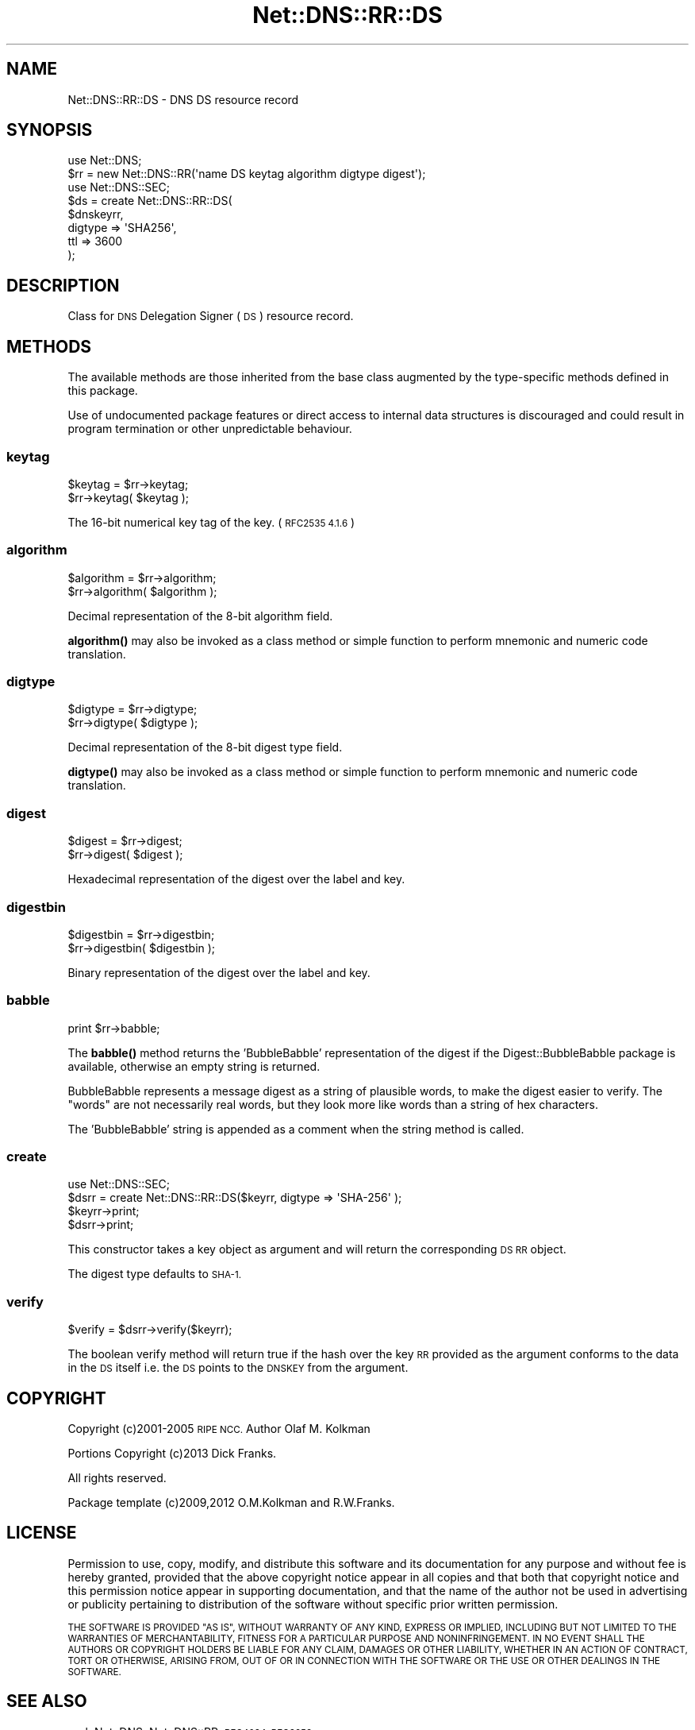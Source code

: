.\" Automatically generated by Pod::Man 4.10 (Pod::Simple 3.35)
.\"
.\" Standard preamble:
.\" ========================================================================
.de Sp \" Vertical space (when we can't use .PP)
.if t .sp .5v
.if n .sp
..
.de Vb \" Begin verbatim text
.ft CW
.nf
.ne \\$1
..
.de Ve \" End verbatim text
.ft R
.fi
..
.\" Set up some character translations and predefined strings.  \*(-- will
.\" give an unbreakable dash, \*(PI will give pi, \*(L" will give a left
.\" double quote, and \*(R" will give a right double quote.  \*(C+ will
.\" give a nicer C++.  Capital omega is used to do unbreakable dashes and
.\" therefore won't be available.  \*(C` and \*(C' expand to `' in nroff,
.\" nothing in troff, for use with C<>.
.tr \(*W-
.ds C+ C\v'-.1v'\h'-1p'\s-2+\h'-1p'+\s0\v'.1v'\h'-1p'
.ie n \{\
.    ds -- \(*W-
.    ds PI pi
.    if (\n(.H=4u)&(1m=24u) .ds -- \(*W\h'-12u'\(*W\h'-12u'-\" diablo 10 pitch
.    if (\n(.H=4u)&(1m=20u) .ds -- \(*W\h'-12u'\(*W\h'-8u'-\"  diablo 12 pitch
.    ds L" ""
.    ds R" ""
.    ds C` ""
.    ds C' ""
'br\}
.el\{\
.    ds -- \|\(em\|
.    ds PI \(*p
.    ds L" ``
.    ds R" ''
.    ds C`
.    ds C'
'br\}
.\"
.\" Escape single quotes in literal strings from groff's Unicode transform.
.ie \n(.g .ds Aq \(aq
.el       .ds Aq '
.\"
.\" If the F register is >0, we'll generate index entries on stderr for
.\" titles (.TH), headers (.SH), subsections (.SS), items (.Ip), and index
.\" entries marked with X<> in POD.  Of course, you'll have to process the
.\" output yourself in some meaningful fashion.
.\"
.\" Avoid warning from groff about undefined register 'F'.
.de IX
..
.nr rF 0
.if \n(.g .if rF .nr rF 1
.if (\n(rF:(\n(.g==0)) \{\
.    if \nF \{\
.        de IX
.        tm Index:\\$1\t\\n%\t"\\$2"
..
.        if !\nF==2 \{\
.            nr % 0
.            nr F 2
.        \}
.    \}
.\}
.rr rF
.\" ========================================================================
.\"
.IX Title "Net::DNS::RR::DS 3"
.TH Net::DNS::RR::DS 3 "2018-11-14" "perl v5.28.0" "User Contributed Perl Documentation"
.\" For nroff, turn off justification.  Always turn off hyphenation; it makes
.\" way too many mistakes in technical documents.
.if n .ad l
.nh
.SH "NAME"
Net::DNS::RR::DS \- DNS DS resource record
.SH "SYNOPSIS"
.IX Header "SYNOPSIS"
.Vb 2
\&    use Net::DNS;
\&    $rr = new Net::DNS::RR(\*(Aqname DS keytag algorithm digtype digest\*(Aq);
\&
\&    use Net::DNS::SEC;
\&    $ds = create Net::DNS::RR::DS(
\&        $dnskeyrr,
\&        digtype => \*(AqSHA256\*(Aq,
\&        ttl     => 3600
\&        );
.Ve
.SH "DESCRIPTION"
.IX Header "DESCRIPTION"
Class for \s-1DNS\s0 Delegation Signer (\s-1DS\s0) resource record.
.SH "METHODS"
.IX Header "METHODS"
The available methods are those inherited from the base class augmented
by the type-specific methods defined in this package.
.PP
Use of undocumented package features or direct access to internal data
structures is discouraged and could result in program termination or
other unpredictable behaviour.
.SS "keytag"
.IX Subsection "keytag"
.Vb 2
\&    $keytag = $rr\->keytag;
\&    $rr\->keytag( $keytag );
.Ve
.PP
The 16\-bit numerical key tag of the key. (\s-1RFC2535 4.1.6\s0)
.SS "algorithm"
.IX Subsection "algorithm"
.Vb 2
\&    $algorithm = $rr\->algorithm;
\&    $rr\->algorithm( $algorithm );
.Ve
.PP
Decimal representation of the 8\-bit algorithm field.
.PP
\&\fBalgorithm()\fR may also be invoked as a class method or simple function
to perform mnemonic and numeric code translation.
.SS "digtype"
.IX Subsection "digtype"
.Vb 2
\&    $digtype = $rr\->digtype;
\&    $rr\->digtype( $digtype );
.Ve
.PP
Decimal representation of the 8\-bit digest type field.
.PP
\&\fBdigtype()\fR may also be invoked as a class method or simple function
to perform mnemonic and numeric code translation.
.SS "digest"
.IX Subsection "digest"
.Vb 2
\&    $digest = $rr\->digest;
\&    $rr\->digest( $digest );
.Ve
.PP
Hexadecimal representation of the digest over the label and key.
.SS "digestbin"
.IX Subsection "digestbin"
.Vb 2
\&    $digestbin = $rr\->digestbin;
\&    $rr\->digestbin( $digestbin );
.Ve
.PP
Binary representation of the digest over the label and key.
.SS "babble"
.IX Subsection "babble"
.Vb 1
\&    print $rr\->babble;
.Ve
.PP
The \fBbabble()\fR method returns the 'BubbleBabble' representation of the
digest if the Digest::BubbleBabble package is available, otherwise
an empty string is returned.
.PP
BubbleBabble represents a message digest as a string of plausible
words, to make the digest easier to verify.  The \*(L"words\*(R" are not
necessarily real words, but they look more like words than a string
of hex characters.
.PP
The 'BubbleBabble' string is appended as a comment when the string
method is called.
.SS "create"
.IX Subsection "create"
.Vb 1
\&    use Net::DNS::SEC;
\&
\&    $dsrr = create Net::DNS::RR::DS($keyrr, digtype => \*(AqSHA\-256\*(Aq );
\&    $keyrr\->print;
\&    $dsrr\->print;
.Ve
.PP
This constructor takes a key object as argument and will return the
corresponding \s-1DS RR\s0 object.
.PP
The digest type defaults to \s-1SHA\-1.\s0
.SS "verify"
.IX Subsection "verify"
.Vb 1
\&    $verify = $dsrr\->verify($keyrr);
.Ve
.PP
The boolean verify method will return true if the hash over the key
\&\s-1RR\s0 provided as the argument conforms to the data in the \s-1DS\s0 itself
i.e. the \s-1DS\s0 points to the \s-1DNSKEY\s0 from the argument.
.SH "COPYRIGHT"
.IX Header "COPYRIGHT"
Copyright (c)2001\-2005 \s-1RIPE NCC.\s0  Author Olaf M. Kolkman
.PP
Portions Copyright (c)2013 Dick Franks.
.PP
All rights reserved.
.PP
Package template (c)2009,2012 O.M.Kolkman and R.W.Franks.
.SH "LICENSE"
.IX Header "LICENSE"
Permission to use, copy, modify, and distribute this software and its
documentation for any purpose and without fee is hereby granted, provided
that the above copyright notice appear in all copies and that both that
copyright notice and this permission notice appear in supporting
documentation, and that the name of the author not be used in advertising
or publicity pertaining to distribution of the software without specific
prior written permission.
.PP
\&\s-1THE SOFTWARE IS PROVIDED \*(L"AS IS\*(R", WITHOUT WARRANTY OF ANY KIND, EXPRESS OR
IMPLIED, INCLUDING BUT NOT LIMITED TO THE WARRANTIES OF MERCHANTABILITY,
FITNESS FOR A PARTICULAR PURPOSE AND NONINFRINGEMENT. IN NO EVENT SHALL
THE AUTHORS OR COPYRIGHT HOLDERS BE LIABLE FOR ANY CLAIM, DAMAGES OR OTHER
LIABILITY, WHETHER IN AN ACTION OF CONTRACT, TORT OR OTHERWISE, ARISING
FROM, OUT OF OR IN CONNECTION WITH THE SOFTWARE OR THE USE OR OTHER
DEALINGS IN THE SOFTWARE.\s0
.SH "SEE ALSO"
.IX Header "SEE ALSO"
perl, Net::DNS, Net::DNS::RR, \s-1RFC4034, RFC3658\s0
.PP
Algorithm Numbers <http://www.iana.org/assignments/dns-sec-alg-numbers>,
Digest Types <http://www.iana.org/assignments/ds-rr-types>

